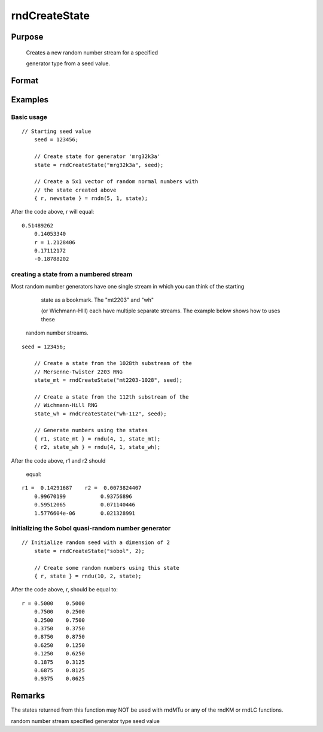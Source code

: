 
rndCreateState
==============================================

Purpose
----------------

			Creates a new random number stream for a specified 

			generator type from a seed value.
		

Format
----------------
.. function:: rndCreateState(brng, seed)

    :param brng: generator name. Options
        
        include:
    :type brng: String

    .. csv-table::
        :widths: auto

        ""mrg32k3a"", "L'Ecuyer's MRG32K3A"
        ""mt19937"", "Mersenne-Twister 19937"
        ""sfmt19937"", "optimized Mersenne-Twister 19937"
        ""mt2203-01"", "Mersenne-Twister 2203"
        ""niederreiter"", "Niederreiter quasi-random numbers"
        ""sobol"", "Sobol quasi-random numbers"
        ""wh-01"", "Wichmann-Hill"

    :param seed: starting seed value. if -1, GAUSS computes the starting seed based on the system clock.
        NOTE: For the quasi-random number generators, "sobol"
        and "niederreiter", this second input is the dimension rather than a starting seed. For "sobol", 1 ≤ dimension ≤ 40. For niederreiter, 1 ≤ dimension ≤ 318. See examples below.
    :type seed: Scalar

    :returns: state (*Opaque vector*), the newly created state.

Examples
----------------

Basic usage
+++++++++++

::

    // Starting seed value
    	seed = 123456;
    
    	// Create state for generator 'mrg32k3a'
    	state = rndCreateState("mrg32k3a", seed);
    
    	// Create a 5x1 vector of random normal numbers with
    	// the state created above
    	{ r, newstate } = rndn(5, 1, state);

After the code above, r will equal:

::

    0.51489262
    	0.14053340
    	r = 1.2128406
    	0.17112172
    	-0.18788202

creating a state from a numbered stream
+++++++++++++++++++++++++++++++++++++++

Most random number generators have one single stream in which you can think of the starting 

				state as a bookmark. The "mt2203" and "wh" 

				(or Wichmann-HIll) each have multiple separate streams. The example below shows how to uses these 

			random number streams.

::

    seed = 123456;
    
    	// Create a state from the 1028th substream of the
    	// Mersenne-Twister 2203 RNG
    	state_mt = rndCreateState("mt2203-1028", seed);
    
    	// Create a state from the 112th substream of the
    	// Wichmann-Hill RNG
    	state_wh = rndCreateState("wh-112", seed);
    
    	// Generate numbers using the states
    	{ r1, state_mt } = rndu(4, 1, state_mt);
    	{ r2, state_wh } = rndu(4, 1, state_wh);

After the code above, r1 and r2 should 

			equal:

::

    r1 =  0.14291687    r2 =  0.0073824407 
    	0.99670199           0.93756896 
    	0.59512065           0.071140446 
    	1.5776604e-06        0.021328991

initializing the Sobol quasi-random number generator
++++++++++++++++++++++++++++++++++++++++++++++++++++

::

    // Initialize random seed with a dimension of 2
    	state = rndCreateState("sobol", 2);
    
    	// Create some random numbers using this state
    	{ r, state } = rndu(10, 2, state);

After the code above, r, should be equal to:

::

    r = 0.5000    0.5000 
    	0.7500    0.2500 
    	0.2500    0.7500 
    	0.3750    0.3750 
    	0.8750    0.8750 
    	0.6250    0.1250 
    	0.1250    0.6250 
    	0.1875    0.3125 
    	0.6875    0.8125 
    	0.9375    0.0625

Remarks
-------

The states returned from this function may NOT be used with rndMTu or
any of the rndKM or rndLC functions.

.. seealso:: Functions :func:`rndStateSkip`, :func:`rndn`, :func:`rndu`, :func:`rndBeta`

random number stream specified generator type seed value
